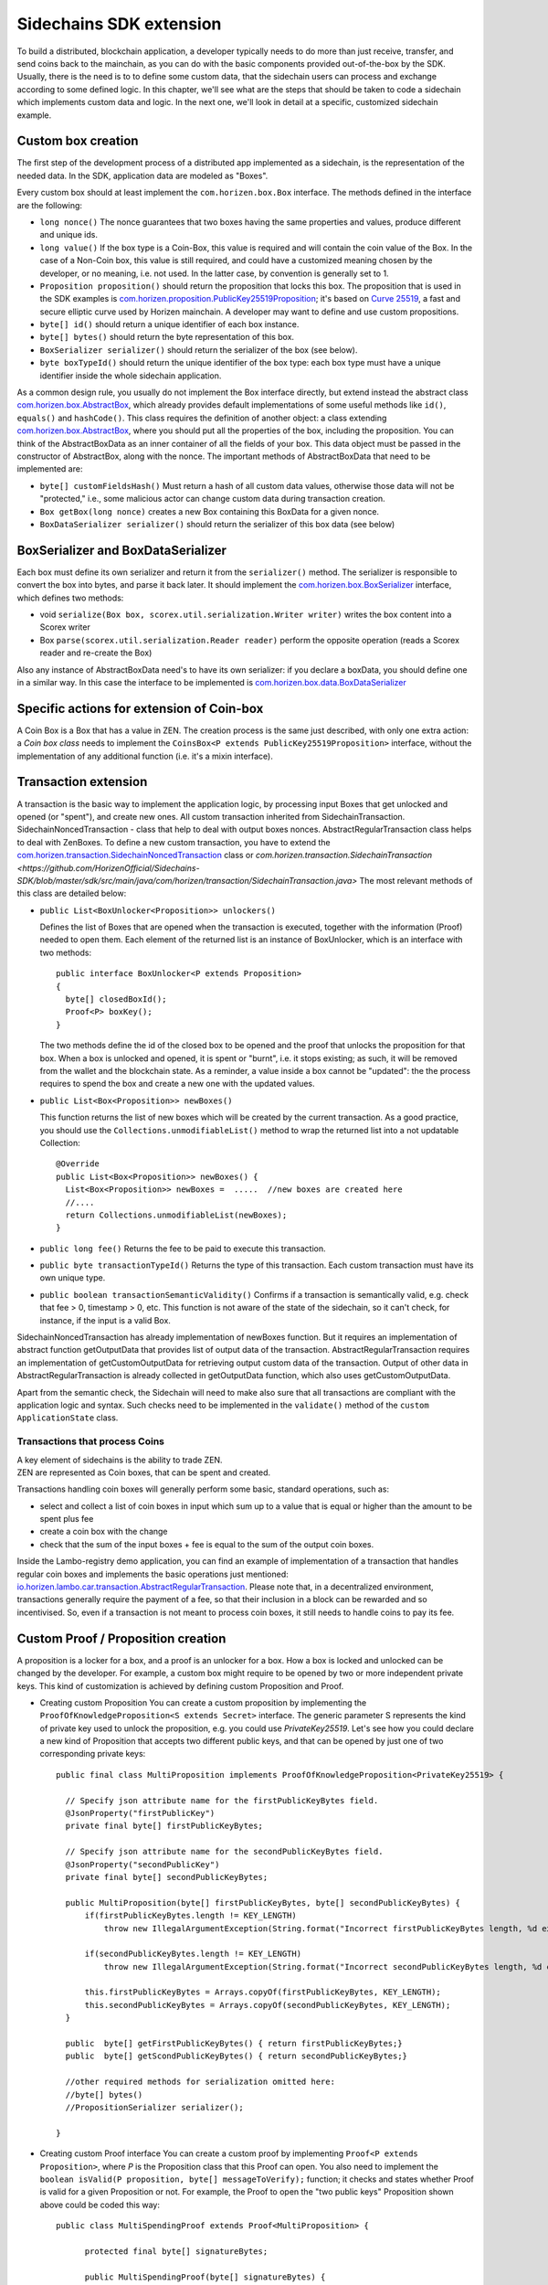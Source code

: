 ========================
Sidechains SDK extension
========================

To build a distributed, blockchain application, a developer typically needs to do more than just receive, transfer, and send coins back to the mainchain, as you can do with the basic components provided out-of-the-box by the SDK. Usually, there is the need is to to define some custom data, that the sidechain users can process and exchange according to some defined logic. In this chapter, we'll see what are the steps that should be taken to code a sidechain which implements custom data and logic. In the next one, we'll look in detail at a specific, customized sidechain example.

Custom box creation
###################

The first step of the development process of a distributed app implemented as a sidechain, is the representation of the needed data. In the SDK, application data are modeled as "Boxes". 

Every custom box should at least implement the ``com.horizen.box.Box`` interface. 
The methods defined in the interface are the following:

- ``long nonce()``
  The nonce guarantees that two boxes having the same properties and values, produce different and unique ids.
- ``long value()``
  If the box type is a Coin-Box,  this value is required and will contain the coin value of the Box. 
  In the case of a Non-Coin box, this value is still required, and could have a customized meaning chosen by the developer, or no meaning, i.e. not used. In the latter case, by convention is generally set to 1.
- ``Proposition proposition()``  
  should return the proposition that locks this box.
  The proposition that is used in the SDK examples is `com.horizen.proposition.PublicKey25519Proposition <https://github.com/HorizenOfficial/Sidechains-SDK/blob/master/sdk/src/main/java/com/horizen/proposition/PublicKey25519Proposition.java>`_; it's based on `Curve 25519 <https://en.wikipedia.org/wiki/Curve25519>`_, a fast and secure elliptic curve used by Horizen mainchain. A developer may want to define and use custom propositions.
- ``byte[] id()``
  should return a unique identifier of each box instance.
- ``byte[] bytes()``
  should return the byte representation of this box.
- ``BoxSerializer serializer()``
  should return the serializer of the box (see below).
- ``byte boxTypeId()``
  should return the unique identifier of the box type: each box type must have a unique identifier inside the whole sidechain application.

As a common design rule, you usually do not implement the Box interface directly, but extend instead the abstract class `com.horizen.box.AbstractBox <https://github.com/HorizenOfficial/Sidechains-SDK/blob/master/sdk/src/main/java/com/horizen/box/AbstractBox.java>`_, which already provides default implementations of 
some useful methods like ``id()``, ``equals()`` and ``hashCode()``.
This class requires the definition of another object: a class extending `com.horizen.box.AbstractBox <https://github.com/HorizenOfficial/Sidechains-SDK/blob/master/sdk/src/main/java/com/horizen/box/AbstractBox.java>`_, where you should put all the properties of the box, including the proposition. You can think of the AbstractBoxData as an inner container of all the fields of your box.
This data object must be passed in the constructor of AbstractBox, along with the nonce.
The important methods of AbstractBoxData that need to be implemented are:

- ``byte[] customFieldsHash()``
  Must return a hash of all custom data values, otherwise those data will not be "protected," i.e., some malicious actor can change custom data during transaction creation. 
- ``Box getBox(long nonce)`` 
  creates a new Box containing this BoxData for a given nonce.
- ``BoxDataSerializer serializer()``
  should return the serializer of this box data (see below)

BoxSerializer and BoxDataSerializer
#########################################

Each box must define its own serializer and return it from the ``serializer()`` method.
The serializer is responsible to convert the box into bytes, and parse it back later. It should implement the `com.horizen.box.BoxSerializer <https://github.com/HorizenOfficial/Sidechains-SDK/blob/master/sdk/src/main/java/com/horizen/box/BoxSerializer.java>`_ interface, which defines two methods:

- void ``serialize(Box box, scorex.util.serialization.Writer writer)``
  writes the box content into a Scorex writer  
- Box ``parse(scorex.util.serialization.Reader reader)``
  perform the opposite operation (reads a Scorex reader and re-create the Box)

Also any instance of AbstractBoxData need's to have its own serializer: if you declare a boxData, you should define one in a similar way. In this case the interface to be implemented is `com.horizen.box.data.BoxDataSerializer <https://github.com/HorizenOfficial/Sidechains-SDK/blob/master/sdk/src/main/java/com/horizen/box/data/BoxDataSerializer.java>`_

      
Specific actions for extension of Coin-box
###########################################

A Coin Box is a Box that has a value in ZEN. The creation process is the same just described, with only one extra action: a *Coin box class* needs to implement the ``CoinsBox<P extends PublicKey25519Proposition>`` interface, without the implementation of any additional function (i.e. it's a mixin interface).


Transaction extension
#####################

A transaction is the basic way to implement the application logic, by processing input Boxes that get unlocked and opened (or "spent"), and create new ones. All custom transaction inherited from SidechainTransaction. SidechainNoncedTransaction - class that help to deal with output boxes nonces. AbstractRegularTransaction class helps to deal with ZenBoxes. To define a new custom transaction, you have to extend the `com.horizen.transaction.SidechainNoncedTransaction <https://github.com/HorizenOfficial/Sidechains-SDK/blob/master/sdk/src/main/java/com/horizen/transaction/SidechainNoncedTransaction.java>`_ class or `com.horizen.transaction.SidechainTransaction <https://github.com/HorizenOfficial/Sidechains-SDK/blob/master/sdk/src/main/java/com/horizen/transaction/SidechainTransaction.java>`
The most relevant methods of this class are detailed below:

- ``public List<BoxUnlocker<Proposition>> unlockers()``

  Defines the list of Boxes that are opened when the transaction is executed, together with the information (Proof) needed to open them.
  Each element of the returned list is an instance of BoxUnlocker, which is an interface with two methods:

  ::

    public interface BoxUnlocker<P extends Proposition>
    {
      byte[] closedBoxId();
      Proof<P> boxKey();
    }

  The two methods define the id of the closed box to be opened and the proof that unlocks the proposition for that box. When a box is unlocked and opened, it is spent or "burnt", i.e. it stops existing; as such, it will be removed from the wallet and the blockchain state. As a reminder, a value inside a box cannot be "updated": the the process requires to spend the box and create a new one with the updated values.

- ``public List<Box<Proposition>> newBoxes()``

  This function returns the list of new boxes which will be created by the current transaction. 
  As a good practice, you should use the ``Collections.unmodifiableList()`` method to wrap the returned list into a not updatable Collection:

  ::

    @Override
    public List<Box<Proposition>> newBoxes() {
      List<Box<Proposition>> newBoxes =  .....  //new boxes are created here
      //....
      return Collections.unmodifiableList(newBoxes);
    }   

- ``public long fee()``
  Returns the fee to be paid to execute this transaction.

- ``public byte transactionTypeId()``
  Returns the type of this transaction. Each custom transaction must have its own unique type.

- ``public boolean transactionSemanticValidity()``
  Confirms if a transaction is semantically valid, e.g. check that fee > 0, timestamp > 0, etc.
  This function is not aware of the state of the sidechain, so it can't check, for instance, if the input is a valid Box.

SidechainNoncedTransaction has already implementation of newBoxes function. But it requires an implementation of abstract function getOutputData that provides list of output data of the transaction.
AbstractRegularTransaction requires an implementation of getCustomOutputData for retrieving output custom data of the transaction. Output of other data in AbstractRegularTransaction is already collected in getOutputData function, which also uses getCustomOutputData.

Apart from the semantic check, the Sidechain will need to make also sure that all transactions are compliant with the application logic and syntax. Such checks need to be implemented in the ``validate()`` method of the ``custom ApplicationState`` class.

Transactions that process Coins
-------------------------------

| A key element of sidechains is the ability to trade ZEN. 
| ZEN are represented as Coin boxes, that can be spent and created. 
Transactions handling coin boxes will generally perform some basic, standard operations, such as: 

- select and collect a list of coin boxes in input which sum up to a value that is equal or higher than the amount to be spent plus fee

- create a coin box with the change

- check that the sum of the input boxes + fee is equal to the sum of the output coin boxes. 

Inside the Lambo-registry demo application, you can find an example of implementation of a transaction that handles regular coin boxes and implements the basic operations just mentioned: `io.horizen.lambo.car.transaction.AbstractRegularTransaction <https://github.com/HorizenOfficial/lambo-registry/blob/master/src/main/java/io/horizen/lambo/car/transaction/AbstractRegularTransaction.java>`_. 
Please note that, in a decentralized environment, transactions generally require the payment of a fee, so that their inclusion in a block can be rewarded and so incentivised. So, even if a transaction is not meant to process coin boxes, it still needs to handle coins to pay its fee.


Custom Proof / Proposition creation
###################################

A proposition is a locker for a box, and a proof is an unlocker for a box. How a box is locked and unlocked can be changed by the developer. For example, a custom box might require to be opened by two or more independent private keys. This kind of customization is achieved by defining custom Proposition and Proof.

* Creating custom Proposition
  You can create a custom proposition by implementing the ``ProofOfKnowledgeProposition<S extends Secret>`` interface. The generic parameter S represents the kind of private key used to unlock the proposition, e.g. you could use *PrivateKey25519*. 
  Let's see how you could declare a new kind of Proposition that accepts two different public keys, and that can be opened by just one of two corresponding private keys:
  ::
    
    public final class MultiProposition implements ProofOfKnowledgeProposition<PrivateKey25519> {
      
      // Specify json attribute name for the firstPublicKeyBytes field.
      @JsonProperty("firstPublicKey")
      private final byte[] firstPublicKeyBytes;

      // Specify json attribute name for the secondPublicKeyBytes field.
      @JsonProperty("secondPublicKey")
      private final byte[] secondPublicKeyBytes;

      public MultiProposition(byte[] firstPublicKeyBytes, byte[] secondPublicKeyBytes) {
          if(firstPublicKeyBytes.length != KEY_LENGTH)
              throw new IllegalArgumentException(String.format("Incorrect firstPublicKeyBytes length, %d expected, %d found", KEY_LENGTH, firstPublicKeyBytes.length));

          if(secondPublicKeyBytes.length != KEY_LENGTH)
              throw new IllegalArgumentException(String.format("Incorrect secondPublicKeyBytes length, %d expected, %d found", KEY_LENGTH, secondPublicKeyBytes.length));

          this.firstPublicKeyBytes = Arrays.copyOf(firstPublicKeyBytes, KEY_LENGTH);
          this.secondPublicKeyBytes = Arrays.copyOf(secondPublicKeyBytes, KEY_LENGTH);
      }

      public  byte[] getFirstPublicKeyBytes() { return firstPublicKeyBytes;}
      public  byte[] getScondPublicKeyBytes() { return secondPublicKeyBytes;}

      //other required methods for serialization omitted here:
      //byte[] bytes()
      //PropositionSerializer serializer();

    }

* Creating custom Proof interface 
  You can create a custom proof by implementing ``Proof<P extends Proposition>``, where *P* is the Proposition class that this Proof can open.
  You also need to implement the ``boolean isValid(P proposition, byte[] messageToVerify);`` function; it checks and states whether Proof is valid for a given Proposition or not. For example, the Proof to open the "two public keys" Proposition shown above could be coded this way:

  ::

    public class MultiSpendingProof extends Proof<MultiProposition> {

          protected final byte[] signatureBytes;

          public MultiSpendingProof(byte[] signatureBytes) {
              this.signatureBytes = Arrays.copyOf(signatureBytes, signatureBytes.length);
          }

          @Override
          public boolean isValid(MultiProposition proposition, byte[] message) {
              return (
                Ed25519.verify(signatureBytes, message, proposition.getFirstPublicKeyBytes()) || 
                Ed25519.verify(signatureBytes, message, proposition.getSecondPublicKeyBytes()
                );
          }

          //other required methods for serialization omitted here:
          //byte[] bytes();
          //ProofSerializer serializer();
          //byte proofTypeId();
    }


Application State
###########################

If we consider the representation of a blockchain in a node as a finite state machine, then the application state can be seen as the state of all the "registers" of the machine at the present moment. The present moment starts when the most recent block is received (or forged!) by the node, and ends when a new one is received/forged. A new block updates the state, so it needs to be checked for both semantic and contextual validity; if ok, the state needs to be updated according to what is in the block.
A customized blockchain will likely include custom data and transactions. The ApplicationState interface needs to be extended to code the rules that state validity of blocks and transactions, and the actions to be performed when a block modifies the state ("onApplyChanges"), and when it is removed ("onRollback", blocks can be reverted!):

ApplicationState:
::
  interface ApplicationState {
  void validate(SidechainStateReader stateReader, SidechainBlock block) throws IllegalArgumentException;

  void validate(SidechainStateReader stateReader, BoxTransaction<Proposition, Box<Proposition>> transaction) throws IllegalArgumentException;

  Try<ApplicationState> onApplyChanges(SidechainStateReader stateReader, byte[] blockId, List<Box<Proposition>> newBoxes, List<byte[]> boxIdsToRemove);

  Try<ApplicationState> onRollback(byte[] blockId);
  }

An example might help to understand the purpose of these methods. Let's assume, as we'll see in the next chapter, that our sidechain can represent a physical car as a token, that is coded as a "CarBox". Each CarBox token should represent a unique car, and that will mean having a unique VIN (Vehicle Identification Number): the sidechain developer will make ApplicationState store the list of all seen VINs, and reject transactions that create CarBox tokens with any preexisting VINs.

Then, the developer could implement the needed custom state checks in the following way:
    ::

      public boolean validate(SidechainStateReader stateReader, BoxTransaction<Proposition, Box<Proposition>> transaction) 

  * Custom checks on transactions should be performed here. If the function throws exception, then the transaction is considered invalid. This method is called either before including a transaction inside the memory pool or before accepting a new block from the network.
    ::

      void validate(SidechainStateReader stateReader, SidechainBlock block) throws IllegalArgumentException
    
  
  * Custom block validation should happen here. If the function throws exception, then the block will not be accepted by the sidechain node. Note that each transaction contained in the block had been already validated by the previous method, so here you should include only block-related checks (e.g. check that two different transactions in the same block don't declare the same VIN car)
    ::

      public boolean validate(SidechainStateReader stateReader, BoxTransaction<Proposition, Box<Proposition>> transaction)

  * Any specific action to be performed after applying the block to the State should be defined here.

    ::

      public Try<ApplicationState> onApplyChanges(SidechainStateReader stateReader, byte[] version, List<Box<Proposition>> newBoxes, List<byte[]> boxIdsToRemove)
    
  
  * Any specific action after a rollback of the state (for example, in case of fork/reverted block) should be defined here.
    ::

      public Try<ApplicationState> onRollback(byte[] version)
    
  

Application Wallet 
##################

Every sidechain node has a local wallet associated to it, in a similar way as the mainchain Zend node wallet.
The wallet stores the user secret info and related balances. It is initialized with the genesis account key and the ZEN amount transferred by the sidechain creation transaction.
New private keys can be added by calling the http endpoint /wallet/createPrivateKey25519.
The local wallet data is updated when a new block is added to the sidechain, and when blocks are reverted. 

Developers can extend Wallet logic by defining a class that implements the interface `ApplicationWallet <https://github.com/ZencashOfficial/Sidechains-SDK/blob/master/sdk/src/main/java/com/horizen/wallet/ApplicationWallet.java>`_
The interface methods are listed below:

::

  interface ApplicationWallet {
    void onAddSecret(Secret secret);
    void onRemoveSecret(Proposition proposition);
    void onChangeBoxes(byte[] version, List<Box<Proposition>> boxesToBeAdded, List<byte[]> boxIdsToRemove);
    void onRollback(byte[] version);
  }

As an example, the onChangeBoxes method gets called every time new blocks are added or removed from the chain; it can be used to implement for instance the update to a local storage of values that are modified by the opening and/or creation of specific box types.


Custom API creation 
###################

A user application can extend the default standard API (see chapter 6) and add custom API endpoints. For example if your application defines a custom transaction, you may want to add an endpoint that creates one.

To add custom API you have to create a class which extends the com.horizen.api.http.ApplicationApiGroup abstract class, and implements the following methods:

-  ``public String basePath()``
   returns the base path of this group of endpoints (the first part of the URL)

-  ``public List<Route> getRoutes()``
   returns a list of Route objects: each one is an instance of a `akka.Http Route object <https://doc.akka.io/docs/akka-http/current/routing-dsl/routes.html>`_ and defines a specific endpoint url and its logic.
   To simplify the developement, the ApplicationApiGroup abstract class provides a method (bindPostRequest) that builds a akka Route that responds to a specific http request with an (optional) json body as input. This method receives the following parameters:
   
   - the endpoint path

   - the function to process the request 

   - the class that represents the input data received by the  HTTP request call 
   
   Example:
    ::

      public List<Route> getRoutes() {
            List<Route> routes = new ArrayList<>();
            routes.add(bindPostRequest("createCar", this::createCar, CreateCarBoxRequest.class));
            routes.add(bindPostRequest("createCarSellOrder", this::createCarSellOrder, CreateCarSellOrderRequest.class));
            routes.add(bindPostRequest("acceptCarSellOrder", this::acceptCarSellOrder, SpendCarSellOrderRequest.class));
            routes.add(bindPostRequest("cancelCarSellOrder", this::cancelCarSellOrder, SpendCarSellOrderRequest.class));
            return routes;
        }

    Let's look in more details at the 3 parameters of the bindPostRequest method.

    - The endpoint path: 
      defines the endpoint path, that appended to the basePath will represent the http endpoint url.
       | For example, if your API group has a basepath = "carApi", and you define a route with endpoint path "createCar", the overall url will be: ``http://<node_host>:<api_port>/carAPi/createCar``

    - The function to process the request:
      Currently we support three types of function’s signature:
    
        * ApiResponse ``custom_function_name(Custom_HTTP_request_type)`` -- a function that by default does not have access to *SidechainNodeView*. 

        * ``ApiResponse custom_function_name(SidechainNodeView, Custom_HTTP_request_type)`` -- a function that offers by default access to SidechainNodeView
        
        * ``ApiResponse custom_function_name(SidechainNodeView)`` -- a function to process empty HTTP requests, i.e. endpoints that can be called without a JSON body in the request

        The format of the ApiResponse to be returned will be described later in this chapter.

    - The class that represents the body in the HTTP request
      
      | This needs to be a java bean, defining some private fields and  getter and setter methods for each field.
      | Each field in the json input will be mapped to the corresponding field by name-matching.
      | For example to handle the  following json body :
      ::
        
        {
        "number": "342",
        "someBytes": "a5b10622d70f094b7276e04608d97c7c699c8700164f78e16fe5e8082f4bb2ac"
        }

      you should code a request class like this one:
      ::

        public class MyCustomRequest {
          byte[] someBytes;
          int number;

          public byte[] getSomeBytes(){
            return someBytes;
          }

          public void setSomeBytes(String bytesInHex){
            someBytes = BytesUtils.fromHexString(bytesInHex);
          }

          public int getNumber(){
            return number;
          }

          public void setNumber(int number){
            this.number = number;
          }
        }

Submitting transaction can be operated with TransactionSubmitProvider
::
    trait TransactionSubmitProvider {
       @throws(classOf[IllegalArgumentException])
       def submitTransaction(tx: BoxTransaction[Proposition, Box[Proposition]]): Unit

       def asyncSubmitTransaction(tx: BoxTransaction[Proposition, Box[Proposition]],
                                  callback:(Boolean, Option[Throwable]) => Unit): Unit
    }

For example

::
    val transactionSubmitProvider: TransactionSubmitProviderImpl = new TransactionSubmitProviderImpl(sidechainTransactionActorRef)

    val tryRes: Try[Unit] = Try {
      transactionSubmitProvider.submitTransaction(transaction)
    }
    tryRes match {
      case Success(_) => // expected behavior
      case Failure(exception) => fail("Transaction expected to be submitted successfully.", exception)
    }

asyncSubmitTransaction allows after submitting transaction apply callback function.

::

    val transactionSubmitProvider: TransactionSubmitProviderImpl = new TransactionSubmitProviderImpl(sidechainTransactionActorRef)


    def callback(res: Boolean, errorOpt: Option[Throwable]): Unit = synchronized {
        // Some operations executed after submitting transaction
    }

    // Start submission operation ...
    transactionSubmitProvider.asyncSubmitTransaction(transaction, callback)


Also there ara availible providers for retrieving NodeView and Secret submission

::
    trait NodeViewProvider {
        def getNodeView(view: SidechainNodeView => Unit)

    }

::
    public interface SecretSubmitHelper {
        void submitSecret(Secret secret) throws IllegalArgumentException;
    }

API response classes

The function that processes the request must return an object of type com.horizen.api.http.ApiResponse.
In most cases, we can have two different responses: either the operation is successful, or an error has occurred during the API request processing. 

For a successful response, you have to:
- define an object implementing the  SuccessResponse interface
- add the annotation  @JsonView(Views.Default.class) on top of the class, to allow the automatic conversion of the object into a json format.
- add some getters representing the values you want to return.

 For example, if a string should be returned, then the following response class can be defined:

  ::
  
    @JsonView(Views.Default.class)
    class CustomSuccessResponce implements SuccessResponse{
      private final String response;

      public CustomSuccessResponce (String response) {
        this.response = response;
      }

      public String getResponse() {
        return response;
      }
    }

In such a case, the API response will be represented in the following JSON format:

  ::
  
    {"result": {“response” : “response from CustomSuccessResponse object”}}


    
If an error is returned, then the response will implement the ErrorResponse interface. The ErrorResponse interface has the following default functions implemented:

```public String code()``` -- error code

```public String description()``` -- error description 

```public Option<Throwable> exception()``` -- Caught exception during API processing

As a result the following JSON will be returned in case of error:

  ::
  
    {
      "error": 
      {
      "code": "Defined error code",
      "description": "Defined error description",
      "Detail": “Exception stack trace”
      }
    }

  
Custom api group injection:

Finally, you have to instruct the SDK to use your ApiGroup.
This can be done with Guice, by binding the ""CustomApiGroups" field:
::

   bind(new TypeLiteral<List<ApplicationApiGroup>> () {})
         .annotatedWith(Names.named("CustomApiGroups"))
         .toInstance(mycustomApiGroups);
 
